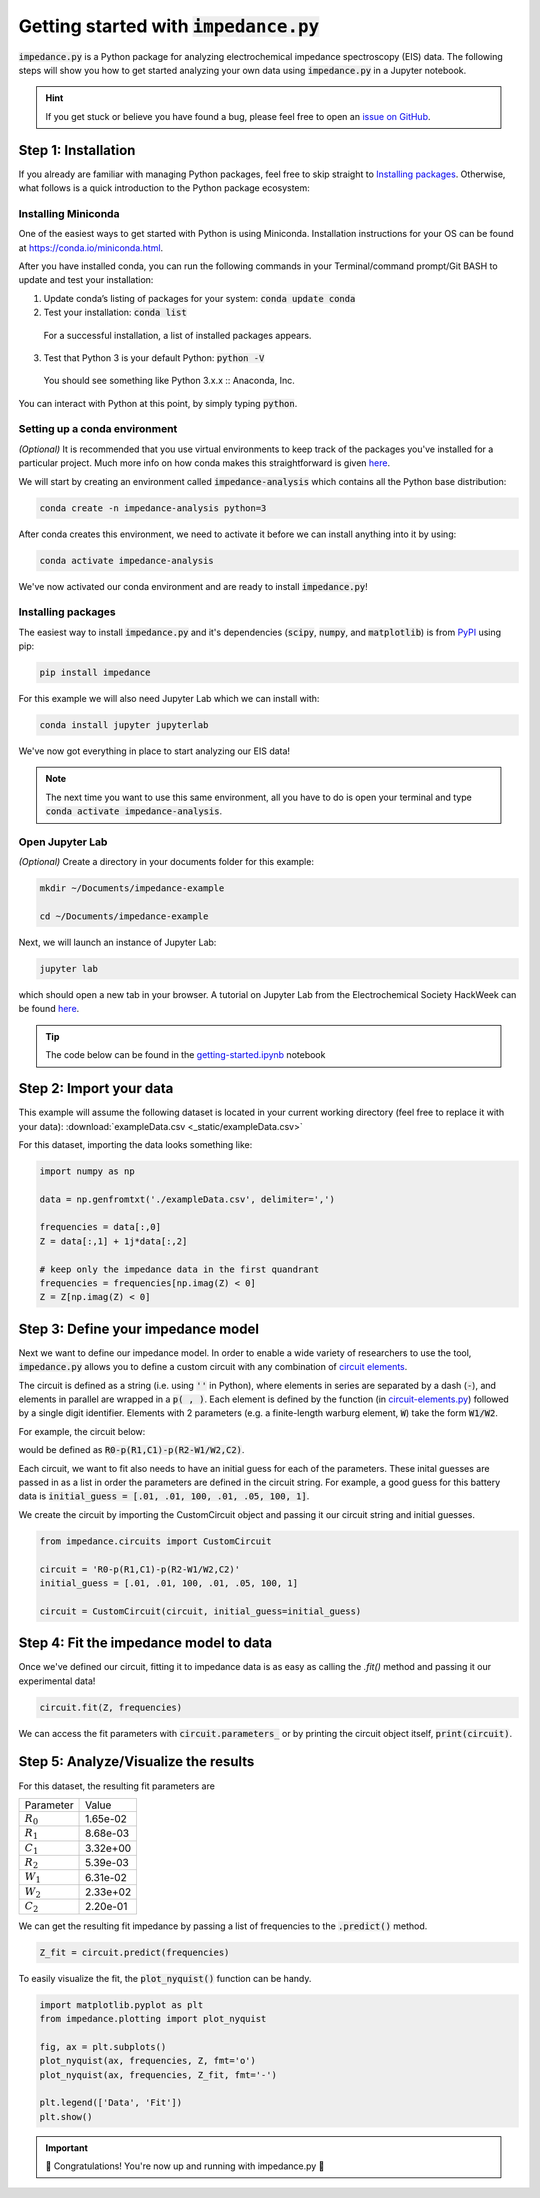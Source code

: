 =========================================
Getting started with :code:`impedance.py`
=========================================

:code:`impedance.py` is a Python package for analyzing electrochemical impedance
spectroscopy (EIS) data. The following steps will show you how to get started
analyzing your own data using :code:`impedance.py` in a Jupyter notebook.

.. hint::
  If you get stuck or believe you have found a bug, please feel free to open an
  `issue on GitHub <https://github.com/ECSHackWeek/impedance.py/issues>`_.

Step 1: Installation
====================

If you already are familiar with managing Python packages, feel free to skip
straight to `Installing packages`_.
Otherwise, what follows is a quick introduction to the Python package ecosystem:

Installing Miniconda
--------------------
One of the easiest ways to get started with Python is using Miniconda.
Installation instructions for your OS can be found at
https://conda.io/miniconda.html.

After you have installed conda, you can run the following commands in your
Terminal/command prompt/Git BASH to update and test your installation:

1. Update conda’s listing of packages for your system: :code:`conda update conda`

2. Test your installation: :code:`conda list`

  For a successful installation, a list of installed packages appears.

3. Test that Python 3 is your default Python: :code:`python -V`

  You should see something like Python 3.x.x :: Anaconda, Inc.

You can interact with Python at this point, by simply typing :code:`python`.

Setting up a conda environment
------------------------------
*(Optional)* It is recommended that you use virtual environments to keep track
of the packages you've installed for a particular project. Much more info on
how conda makes this straightforward is given `here <https://conda.io/projects/conda/en/latest/user-guide/tasks/manage-environments.html#viewing-a-list-of-your-environments>`_.

We will start by creating an environment called :code:`impedance-analysis`
which contains all the Python base distribution:

.. code-block:: bash

   conda create -n impedance-analysis python=3

After conda creates this environment, we need to activate it before we can
install anything into it by using:

.. code-block:: bash

   conda activate impedance-analysis

We've now activated our conda environment and are ready to install
:code:`impedance.py`!

Installing packages
-------------------

The easiest way to install :code:`impedance.py` and it's dependencies
(:code:`scipy`, :code:`numpy`, and :code:`matplotlib`) is from
`PyPI <https://pypi.org/project/impedance/>`_ using pip:

.. code-block:: bash

   pip install impedance

For this example we will also need Jupyter Lab which we can install with:

.. code-block:: bash

   conda install jupyter jupyterlab

We've now got everything in place to start analyzing our EIS data!

.. note::
  The next time you want to use this same environment, all you have to do is
  open your terminal and type :code:`conda activate impedance-analysis`.

Open Jupyter Lab
----------------

*(Optional)* Create a directory in your documents folder for this example:

.. code-block:: bash

   mkdir ~/Documents/impedance-example

   cd ~/Documents/impedance-example

Next, we will launch an instance of Jupyter Lab:

.. code-block:: bash

  jupyter lab

which should open a new tab in your browser. A tutorial on Jupyter Lab from the
Electrochemical Society HackWeek can be found `here <https://ecshackweek.github.io/tutorial/getting-started-with-jupyter/>`_.

.. tip::
  The code below can be found in the `getting-started.ipynb <_static/getting-started.ipynb>`_ notebook

Step 2: Import your data
========================

This example will assume the following dataset is located in your current working directory (feel free to replace it with your data): :download:`exampleData.csv <_static/exampleData.csv>`

For this dataset, importing the data looks something like:

.. code-block:: python

  import numpy as np

  data = np.genfromtxt('./exampleData.csv', delimiter=',')

  frequencies = data[:,0]
  Z = data[:,1] + 1j*data[:,2]

  # keep only the impedance data in the first quandrant
  frequencies = frequencies[np.imag(Z) < 0]
  Z = Z[np.imag(Z) < 0]

Step 3: Define your impedance model
===================================

Next we want to define our impedance model. In order to enable a wide variety
of researchers to use the tool, :code:`impedance.py` allows you to define a
custom circuit with any combination of `circuit elements <circuit-elements.html>`_.

The circuit is defined as a string (i.e. using :code:`''` in Python), where elements in
series are separated by a dash (:code:`-`), and elements in parallel are wrapped in
a :code:`p( , )`. Each element is defined by the function (in `circuit-elements.py <circuit-elements.html>`_) followed by a single digit identifier. Elements with 2 parameters
(e.g. a finite-length warburg element, :code:`W`) take the form :code:`W1/W2`.

For example, the circuit below:

.. image:: _static/two_time_constants.png

would be defined as :code:`R0-p(R1,C1)-p(R2-W1/W2,C2)`.

Each circuit, we want to fit also needs to have an initial guess for each
of the parameters. These inital guesses are passed in as a list in order the
parameters are defined in the circuit string. For example, a good guess for this
battery data is :code:`initial_guess = [.01, .01, 100, .01, .05, 100, 1]`.

We create the circuit by importing the CustomCircuit object and passing it our
circuit string and initial guesses.

.. code-block:: python

  from impedance.circuits import CustomCircuit

  circuit = 'R0-p(R1,C1)-p(R2-W1/W2,C2)'
  initial_guess = [.01, .01, 100, .01, .05, 100, 1]

  circuit = CustomCircuit(circuit, initial_guess=initial_guess)

Step 4: Fit the impedance model to data
=======================================

Once we've defined our circuit, fitting it to impedance data is as easy as
calling the `.fit()` method and passing it our experimental data!

.. code-block:: python

  circuit.fit(Z, frequencies)

We can access the fit parameters with :code:`circuit.parameters_` or by
printing the circuit object itself, :code:`print(circuit)`.

Step 5: Analyze/Visualize the results
=====================================

For this dataset, the resulting fit parameters are

=========== ========
 Parameter   Value
----------- --------
:math:`R_0` 1.65e-02
:math:`R_1` 8.68e-03
:math:`C_1` 3.32e+00
:math:`R_2` 5.39e-03
:math:`W_1` 6.31e-02
:math:`W_2` 2.33e+02
:math:`C_2` 2.20e-01
=========== ========

We can get the resulting fit impedance by passing a list of frequencies to the :code:`.predict()` method.

.. code-block:: python

  Z_fit = circuit.predict(frequencies)

To easily visualize the fit, the :code:`plot_nyquist()` function can be handy.

.. code-block:: python

  import matplotlib.pyplot as plt
  from impedance.plotting import plot_nyquist

  fig, ax = plt.subplots()
  plot_nyquist(ax, frequencies, Z, fmt='o')
  plot_nyquist(ax, frequencies, Z_fit, fmt='-')

  plt.legend(['Data', 'Fit'])
  plt.show()

.. image:: _static/example_fit_fig.png

.. important::
  🎉 Congratulations! You're now up and running with impedance.py 🎉
